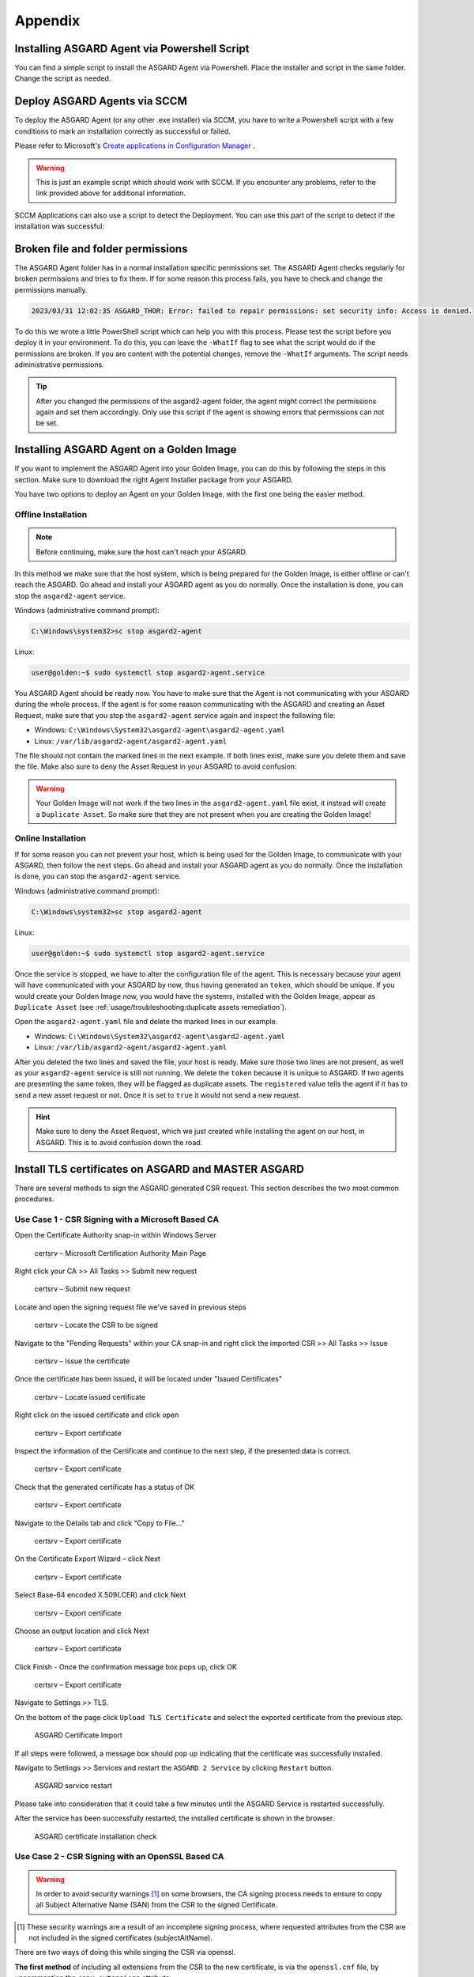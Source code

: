 Appendix
========

Installing ASGARD Agent via Powershell Script
---------------------------------------------

You can find a simple script to install the ASGARD Agent via
Powershell. Place the installer and script in the same folder.
Change the script as needed.

.. code-block:: powershell
   :linenos:

   # Setting vars
   $scriptpath = $MyInvocation.MyCommand.Path
   $dir = Split-Path $scriptpath
   $installer = "asgard2-agent-windows-amd64.exe"
   $servicename = "asgard2-agent"

   # Checking if ASGARD Agent is already installed
   if (Get-Service -Name $servicename -ErrorAction SilentlyContinue) {
   	Write-Host "ASGARD Agent already installed, exiting"
   	exit 0
   } else {
   	Write-Host "ASGARD Agent not found, trying to install..."

   	# Install ASGARD Agent
   	Start-Process -Wait -FilePath "$dir\$installer" -WorkingDirectory $dir -WindowStyle Hidden -PassThru

   	# Timeout just to make sure the service is up and running
   	Timeout /T 15
   
   	# Checking service to see if agent was installed
   	if (Get-Service -Name $servicename -ErrorAction SilentlyContinue) {
   		Write-Host "Installed ASGARD Agent successfully"
   		exit 0
   	} else {
   		$Host.UI.WriteErrorLine("Could not install ASGARD Agent")
   		exit 1
   	}
   }

Deploy ASGARD Agents via SCCM
-----------------------------

To deploy the ASGARD Agent (or any other .exe installer) via SCCM, you
have to write a Powershell script with a few conditions to mark an
installation correctly as successful or failed.

Please refer to Microsoft's `Create applications in Configuration Manager <https://learn.microsoft.com/en-us/mem/configmgr/apps/deploy-use/create-applications#about-custom-script-detection-methods>`_ .

.. code-block:: powershell
   :linenos:

   # Get current directory
   $scriptpath = $MyInvocation.MyCommand.Path
   $dir = Split-Path $scriptpath

   # Run the installer
   $installer = "asgard2-agent-windows-amd64.exe"
   Start-Process -Wait -FilePath "$dir\$installer" -WorkingDirectory $dir -WindowStyle Hidden -PassThru

   # Timeout just to make sure the service is up and running
   Timeout /T 15

   # If the service exists, the script writes console output and exits with code 0
   # If the service does not exist, the script writes an error output and exits with code 1
   # See https://learn.microsoft.com/en-us/mem/configmgr/apps/deploy-use/create-applications#about-custom-script-detection-methods
   
   $servicename = "asgard2-agent"
   if (Get-Service -Name $servicename -ErrorAction SilentlyContinue) {
      Write-Host "ASGARD Agent installed"
      exit 0
   } else {
      $Host.UI.WriteErrorLine("ASGARD Agent not installed")
      exit 1
   }

.. warning::
   This is just an example script which should work with SCCM.
   If you encounter any problems, refer to the link provided
   above for additional information.

SCCM Applications can also use a script to detect the Deployment.
You can use this part of the script to detect if the installation was successful:

.. code-block:: powershell
   :linenos:

   $servicename = "asgard2-agent"
   if (Get-Service -Name $servicename -ErrorAction SilentlyContinue) {
      Write-Host "ASGARD Agent installed"
      exit 0
   } else {
      $Host.UI.WriteErrorLine("ASGARD Agent not installed")
      exit 1
   }

Broken file and folder permissions
----------------------------------

The ASGARD Agent folder has in a normal installation specific
permissions set. The ASGARD Agent checks regularly
for broken permissions and tries to fix them. If for some reason this
process fails, you have to check and change the permissions manually.

.. code-block:: none

   2023/03/31 12:02:35 ASGARD_THOR: Error: failed to repair permissions: set security info: Access is denied.

To do this we wrote a little PowerShell script which can help you with
this process. Please test the script before you deploy it in your
environment. To do this, you can leave the ``-WhatIf`` flag to see what
the script would do if the permissions are broken. If you are content
with the potential changes, remove the ``-WhatIf`` arguments. The script
needs administrative permissions.

.. code-block:: powershell
   :linenos:
   :emphasize-lines: 8, 15, 23

   $asgardAgent = "C:\Windows\System32\asgard2-agent"
   $asgardAgentTemp = "C:\Windows\Temp\asgard2-agent"
   if (Get-Item -Path $asgardAgent | Get-Acl | where {$_.Access.IsInherited -eq $false}) {
       Write-Host "ASGARD Agent folder permission broken. Trying to fix: $asgardAgent"
       # Set the new Access Rule to inherit permissions
       $newAcl = Get-Acl -Path $asgardAgent
       $newAcl.SetAccessRuleProtection($false, $true)
       Set-Acl $asgardAgent -AclObject $newAcl -WhatIf
   }
   if (Get-Item -Path $asgardAgentTemp | Get-Acl | where {$_.Access.IsInherited -eq $false}) {
       Write-Host "ASGARD Agent folder permission broken. Trying to fix: $asgardAgentTemp"
       # Set the new Access Rule to inherit permissions
       $newAcl = Get-Acl -Path $asgardAgentTemp
       $newAcl.SetAccessRuleProtection($false, $true)
       Set-Acl $asgardAgentTemp -AclObject $newAcl -WhatIf
   }
   get-childitem -path $asgardAgent -Recurse -Depth 1 | Get-Acl | where {$_.Access.IsInherited -eq $false} | % {
       $fullPath = Convert-Path $_.Path
       Write-Host "ASGARD Agent folder permission broken. Trying to fix: $fullPath"
       # Set the new Access Rule to inherit permissions
       $newAcl = Get-Acl -Path $_.Path
       $newAcl.SetAccessRuleProtection($false, $true)
       Set-Acl $_.Path -AclObject $newAcl -WhatIf
   }

.. tip:: 
   After you changed the permissions of the asgard2-agent folder,
   the agent might correct the permissions again and set them accordingly.
   Only use this script if the agent is showing errors that permissions
   can not be set.

Installing ASGARD Agent on a Golden Image
-----------------------------------------

If you want to implement the ASGARD Agent into your Golden Image, you
can do this by following the steps in this section. Make sure to download
the right Agent Installer package from your ASGARD.

You have two options to deploy an Agent on your Golden Image, with the
first one being the easier method.

Offline Installation
^^^^^^^^^^^^^^^^^^^^

.. note:: 
   Before continuing, make sure the host can't reach your ASGARD.

In this method we make sure that the host system, which is being prepared
for the Golden Image, is either offline or can't reach the ASGARD. Go ahead
and install your ASGARD agent as you do normally. Once the installation is
done, you can stop the ``asgard2-agent`` service.

Windows (administrative command prompt):

.. code-block:: doscon

   C:\Windows\system32>sc stop asgard2-agent

Linux:

.. code-block:: console

   user@golden:~$ sudo systemctl stop asgard2-agent.service

You ASGARD Agent should be ready now. You have to make sure that the Agent
is not communicating with your ASGARD during the whole process. If the agent
is for some reason communicating with the ASGARD and creating an Asset 
Request, make sure that you stop the ``asgard2-agent`` service again and
inspect the following file:

* Windows: ``C:\Windows\System32\asgard2-agent\asgard2-agent.yaml``
* Linux: ``/var/lib/asgard2-agent/asgard2-agent.yaml``

The file should not contain the marked lines in the next example. If both lines
exist, make sure you delete them and save the file. Make also sure to deny the
Asset Request in your ASGARD to avoid confusion:

.. code-block:: yaml
   :linenos:
   :emphasize-lines: 2-3

   host: yourasgard.domain.local:443
   token: +uW6HrF3kxmLNZYqKTKuZt [...]
   registered: true
   proxy: []
   system_proxy: false
   labels: []
   write_log: false

.. warning:: 
   Your Golden Image will not work if the two lines in the ``asgard2-agent.yaml``
   file exist, it instead will create a ``Duplicate Asset``. So make sure that
   they are not present when you are creating the Golden Image!

Online Installation
^^^^^^^^^^^^^^^^^^^

If for some reason you can not prevent your host, which is being used for
the Golden Image, to communicate with your ASGARD, then follow the next
steps. Go ahead and install your ASGARD agent as you do normally. Once the
installation is done, you can stop the ``asgard2-agent`` service.

Windows (administrative command prompt):

.. code-block:: doscon

   C:\Windows\system32>sc stop asgard2-agent

Linux:

.. code-block:: console

   user@golden:~$ sudo systemctl stop asgard2-agent.service

Once the service is stopped, we have to alter the configuration file of the
agent. This is necessary because your agent will have communicated with your
ASGARD by now, thus having generated an ``token``, which should be unique.
If you would create your Golden Image now, you would have the
systems, installed with the Golden Image, appear as ``Duplicate Asset`` (see
:ref:`usage/troubleshooting:duplicate assets remediation`).

Open the ``asgard2-agent.yaml`` file and delete the marked lines in our example.

* Windows: ``C:\Windows\System32\asgard2-agent\asgard2-agent.yaml``
* Linux: ``/var/lib/asgard2-agent/asgard2-agent.yaml``

.. code-block:: yaml
   :linenos:
   :emphasize-lines: 2-3

   host: yourasgard.domain.local:443
   token: +uW6HrF3kxmLNZYqKTKuZt [...]
   registered: true
   proxy: []
   system_proxy: false
   labels: []
   write_log: false

After you deleted the two lines and saved the file, your host is ready. Make
sure those two lines are not present, as well as your ``asgard2-agent`` service
is still not running. We delete the ``token`` because it is unique to ASGARD.
If two agents are presenting the same token, they will be flagged as duplicate
assets. The ``registered`` value tells the agent if it has to send a new asset
request or not. Once it is set to ``true`` it would not send a new request.

.. hint::
   Make sure to deny the Asset Request, which we just created while installing
   the agent on our host, in ASGARD. This is to avoid confusion down the road.

Install TLS certificates on ASGARD and MASTER ASGARD
----------------------------------------------------

There are several methods to sign the ASGARD generated CSR
request. This section describes the two most common procedures.

Use Case 1 - CSR Signing with a Microsoft Based CA
^^^^^^^^^^^^^^^^^^^^^^^^^^^^^^^^^^^^^^^^^^^^^^^^^^

Open the Certificate Authority snap-in within Windows Server

.. figure:: ../images/certsrv1.png
   :alt: certsrv – Microsoft Certification Authority Main Page

   certsrv – Microsoft Certification Authority Main Page

Right click your CA >> All Tasks >> Submit new request

.. figure:: ../images/certsrv2.png
   :alt: certsrv – Submit new request

   certsrv – Submit new request 

Locate and open the signing request file we've saved in previous steps

.. figure:: ../images/certsrv3.png
   :alt: certsrv – Locate the CSR to be signed

   certsrv – Locate the CSR to be signed

Navigate to the "Pending Requests" within your CA snap-in and right
click the imported CSR >> All Tasks >> Issue

.. figure:: ../images/certsrv4.png
   :alt: certsrv – Issue the certificate

   certsrv – Issue the certificate

Once the certificate has been issued, it will be located under "Issued Certificates"

.. figure:: ../images/certsrv5.png
   :alt: certsrv – Locate issued certificate

   certsrv – Locate issued certificate

Right click on the issued certificate and click open

.. figure:: ../images/certsrv6.png
   :alt: certsrv – Export certificate

   certsrv – Export certificate

Inspect the information of the Certificate and continue to the next step, if the presented data is correct.

.. figure:: ../images/certsrv7.png
   :alt: certsrv – Export certificate

   certsrv – Export certificate

Check that the generated certificate has a status of OK

.. figure:: ../images/certsrv8.png
   :alt: certsrv – Export certificate

   certsrv – Export certificate

Navigate to the Details tab and click "Copy to File…"

.. figure:: ../images/certsrv9.png
   :alt: certsrv – Export certificate

   certsrv – Export certificate

On the Certificate Export Wizard – click Next 

.. figure:: ../images/certsrv10.png
   :alt: certsrv – Export certificate

   certsrv – Export certificate

Select Base-64 encoded X.509(.CER) and click Next

.. figure:: ../images/certsrv11.png
   :alt: certsrv – Export certificate

   certsrv – Export certificate

Choose an output location and click Next

.. figure:: ../images/certsrv12.png
   :alt: certsrv – Export certificate

   certsrv – Export certificate

Click Finish - Once the confirmation message box pops up, click OK

.. figure:: ../images/certsrv13.png
   :alt: certsrv – Export certificate

   certsrv – Export certificate

Navigate to Settings >> TLS.

On the bottom of the page click ``Upload TLS Certificate`` and select the
exported certificate from the previous step.

.. figure:: ../images/upload-tls-certificate.png
   :alt: ASGARD Certificate Import

   ASGARD Certificate Import

If all steps were followed, a message box should pop up indicating
that the certificate was successfully installed.

Navigate to Settings >> Services and restart the ``ASGARD 2 Service`` by clicking ``Restart`` button.
                                
.. figure:: ../images/asgard-service-restart.png
   :alt: ASGARD service restart

   ASGARD service restart

Please take into consideration that it could take a few minutes until the ASGARD Service is restarted successfully.

After the service has been successfully restarted, the installed certificate is shown in the browser.

.. figure:: ../images/asgard-cert-check.png
   :alt: ASGARD certificate installation check

   ASGARD certificate installation check

Use Case 2 - CSR Signing with an OpenSSL Based CA
^^^^^^^^^^^^^^^^^^^^^^^^^^^^^^^^^^^^^^^^^^^^^^^^^

.. warning:: 
   In order to avoid security warnings [1]_ on some browsers, the CA signing
   process needs to ensure to copy all Subject Alternative Name (SAN) from the CSR to the signed Certificate.

.. [1]
   These security warnings are a result of an incomplete signing process,
   where requested attributes from the CSR are not included in the signed certificates
   (subjectAltName).

There are two ways of doing this while singing the CSR via openssl. 

**The first method** of including all extensions from the CSR to the new certificate,
is via the ``openssl.cnf`` file, by uncommenting the ``copy_extensions`` attribute.

The location of the ``openssl.cnf`` file depends on your system. On our test system, this
file was located at ``/etc/pki/tls/openssl.cnf``.

.. warning:: 
   Please make sure to comment the line out again once you are done with singing
   your CSR.

Example:

.. code-block:: none
   :lineno-start: 80
   :linenos:
   :emphasize-lines: 27

   ####################################################################
    [ CA_default ]

    dir             = ./demoCA                # Where everything is kept
    certs           = $dir/certs              # Where the issued certs are kept
    crl_dir         = $dir/crl                # Where the issued crl are kept
    database        = $dir/index.txt          # database index file.
    #unique_subject = no                      # Set to 'no' to allow creation of
                                              # several certs with same subject.
    new_certs_dir   = $dir/newcerts           # default place for new certs.

    certificate     = $dir/cacert.pem         # The CA certificate
    serial          = $dir/serial             # The current serial number
    crlnumber       = $dir/crlnumber          # the current crl number
                                              # must be commented out to leave a V1 CRL
    crl             = $dir/crl.pem            # The current CRL
    private_key     = $dir/private/cakey.pem  # The private key

    x509_extensions = usr_cert                # The extensions to add to the cert

    # Comment out the following two lines for the "traditional"
    # (and highly broken) format.
    name_opt        = ca_default              # Subject Name options
    cert_opt        = ca_default              # Certificate field options

    # Extension copying option: use with caution.
    copy_extensions = copy

    [...]

**The second method** of including all extensions from the CSR to the new certificate,
is via an extension file (for example ``asgard-test01.ext``) containing all your subjectAltName entries.
This tells openssl to use a extension for signing the CSR. In our case the extension contains a list of
``subjectAltName`` values.

To do this, place a file with your subjectAltName entries in the same folder of your CSR. The contents of this file
look something like the following example. Values after ``subjectAltName =`` should be equal to the
values of your CSR:

.. code-block:: console

   root@ca:~# cat asgard-test01.ext
   subjectAltName = DNS:asgard-test01.nextron, IP Address:172.28.28.101

The content should be identical to the values you set in your CSR. You can
inspect those with the following command:

.. code-block:: console
   :emphasize-lines: 17

   root@ca:~# openssl req -in asgard-test01.csr -noout -text                                                                                                                [31/146]
   Certificate Request:                                                                                                                                                                          
    Data:                                                                                                                                                                                     
        Version: 1 (0x0)                                                                                                                                                                      
        Subject: C = DE, ST = Hesse, O = Nextron, OU = Security IT, CN = asgard-test01.nextron                                                                                                                                            
        Subject Public Key Info:                                                                                                                                                              
            Public Key Algorithm: rsaEncryption                                                                                                                                               
                Public-Key: (4096 bit)                                                                                                                                                        
                Modulus:                                                                                                                                                                      
                    00:cb:74:c9:ed:4e:4d:db:39:7b:e0:dc:bb:55:d6:                                                                                                                             
                    [...]
                    c2:9f:69
                Exponent: 65537 (0x10001)
        Attributes:
            Requested Extensions:
                X509v3 Subject Alternative Name: 
                    DNS:asgard-test01.nextron, IP Address:172.28.28.101

Prepare the CA certificate, CA private key and the certificate signing request (and optionally your extension
file, if you chose method 2).

.. figure:: ../images/csr1.png
   :alt: CSR and signing Certificates preparation

   CSR and signing Certificates preparation

Execute/adapt the following command depending on the method you chose before:

**First method**:

.. code-block:: console

   root@ca:~# openssl ca -cert cacert.pem -keyfile cakey.pem -in asgard-test01.csr -out asgard-test01.crt -days 3650
   Using configuration from /etc/pki/tls/openssl.conf
   Enter pass phrase for cakey.pem:

.. figure:: ../images/csr2.png
   :alt: Certificate signing command

   Certificate signing command

**Second method**:

.. code-block:: console
   :emphasize-lines: 19

   root@ca:~# openssl ca -cert cacert.pem -keyfile cakey.pem -in asgard-test01.csr -out asgard-test01.crt -days 3650 -extfile asgard-test01.ext
   Using configuration from /etc/pki/tls/openssl.conf
   Enter pass phrase for cakey.pem:
   Check that the request matches the signature
   Signature ok
   Certificate Details:
           Serial Number: 1 (0x1)
           Validity
               Not Before: Feb 23 09:58:10 2023 GMT
               Not After : Feb 20 09:58:10 2033 GMT
           Subject:
               countryName               = DE
               stateOrProvinceName       = Hesse
               organizationName          = Nextron
               organizationalUnitName    = Security IT
               commonName                = asgard-test01.nextron
           X509v3 extensions:
               X509v3 Subject Alternative Name: 
                   DNS:asgard-test01.nextron IP Address:172.28.28.101
   Certificate is to be certified until Feb 20 09:58:10 2033 GMT (3650 days)

Enter the passphrase for your CA's private key

.. figure:: ../images/csr3.png
   :alt: Signing procedure

   Signing procedure

Confirm that the data contained in the CSR is accurate and confirm the signing of the request to the CA.

.. figure:: ../images/csr4.png
   :alt: Signing procedure – Checking data is accurate

   Signing procedure – Checking data is accurate

Once confirmed commit the changes to your local DB.

.. figure:: ../images/csr5.png
   :alt: Signing procedure – Committing changes

   Signing procedure – Committing changes

As a result, the signed certificate will be available with the indicated filename.

.. figure:: ../images/csr6.png
   :alt: Signing procedure – Locating the generated certificate

   Signing procedure – Locating the generated certificate

As a last step, the generated certificate can be imported
following the :ref:`usage/administration:tls certificate installation` steps.

Agent Migration from ASGARD v1 to v2
------------------------------------

This document will guide customers with an existing ASGARD
version 1.x to perform an agent migration to ASGARD version 2.x.

The new release of ASGARD Management Center brings not only
a redesigned interface, but also major changes in the architecture
and usability, making it faster, more robust and easier to use.

Prerequisites
^^^^^^^^^^^^^

You need to prepare some data prior to starting the migration.

Account Data and Network Access
~~~~~~~~~~~~~~~~~~~~~~~~~~~~~~~

Ensure you have access and credentials to the following systems, as well as connectivity as follows:

* **ASGARD Management Center version 1**
   * Administrative Web User
   * Credentials for the ssh user: bsk
* **ASGARD Management Center version 2**
   * Administrative Web User
   * Credentials for the ssh user: nextron
* **Connectivity between ASGARD 1 and ASGARD 2**
   * Required only if new agents are transferred via SCP
* **Client/Server System(s) connected to ASGARD v1 needs connectivity to ASGARD v2**
* **Access to a new update server**
   * update1.nextron-systems.com
   * update2.nextron-systems.com
   * update3.nextron-systems.com

For a detailed and up to date list of our update and
licensing servers, please visit https://www.nextron-systems.com/hosts/.

Migration
^^^^^^^^^

Identify the agents you want to migrate and perform the following actions on each of the them.

Identify the system to be migrated
~~~~~~~~~~~~~~~~~~~~~~~~~~~~~~~~~~

Connect to your ASGARD Management Center version 1.x and identify the system you plan to migrate.

.. figure:: ../images/migrate1.png
   :alt: Overview of Assets

   Overview of Assets

Transfer the new ASGARD Windows agent to the ASGARD version 1.x Server
~~~~~~~~~~~~~~~~~~~~~~~~~~~~~~~~~~~~~~~~~~~~~~~~~~~~~~~~~~~~~~~~~~~~~~

Connect to your new ASGARD version 2.x server over SSH and transfer
the new windows agent to the old ASGARD version 1.x server.

This step will allow the old ASGARD version 1.x server to distribute the new agent.

.. note::
   In this step you require the password of your ASGARD version
   1.x and your ASGARD version 2.x

Connect to ASGARD version 2 over SSH
""""""""""""""""""""""""""""""""""""

.. code-block:: console

   user@unix:~$ ssh nextron@asgard-v2.domain
   nextron@asgard-v2.domain's password:  
   nextron@asgard-v2:~$

Copy the new agent(s) to ASGARD version 1.x
"""""""""""""""""""""""""""""""""""""""""""

You will find all new agents under ``/var/lib/nextron/asgard2/installer``\ ,
this example will cover a migration of a windows x64 system. Please see
the following chapters for Linux/macOS hosts.

.. code-block:: console

   nextron@asgard-v2:~$ sudo su -
   [sudo] password for nextron: 
   root@asgard-v2:~# cd /var/lib/nextron/asgard2/installer/
   root@asgard-v2:~# scp asgard2-agent-windows-amd64.exe bsk@asgard-v1.domain:
   bsk@asgard-v1.domain's password: 
   asgard2-agent-windows-amd64.exe                                100% 8380KB 116.9MB/s   00:00
   root@asgard-v2:~# 

.. figure:: ../images/migrate2.png
   :alt: New agent distribution to old ASGARD v1.x Server

   New agent distribution to old ASGARD v1.x Server

Check that the new agent has been transferred to the old ASGARD version 1.x Server
""""""""""""""""""""""""""""""""""""""""""""""""""""""""""""""""""""""""""""""""""

.. code-block:: console

   user@unix:~$ ssh bsk@asgard-v1.domain
   bsk@asgard-v1.domain's password:  
   bsk@asgard-v1:~$ ls -l
   total 8380
   -r--r--r-- 1 bsk bsk 8580773 Feb 23 09:14 asgard2-agent-windows-amd64.exe
   bsk@asgard-v1:~$ chmod 744 asgard2-agent-windows-amd64.exe
   bsk@asgard-v1:~$ ls -l
   total 8380
   -rwxr--r-- 1 bsk bsk 8580773 Feb 23 09:14 asgard2-agent-windows-amd64.exe

.. figure:: ../images/migrate3.png
   :alt:  Listing of agents on ASGARD version 1.x

   Listing of agents on ASGARD version 1.x

.. _Sign the new agents:

Sign the new agents
"""""""""""""""""""

.. code-block:: console

   bsk@asgard-v1:~$ sudo grr_config_updater upload_exe --file asgard2-agent-windows-amd64.exe --dest_path aff4:/asgard-v1.domain/asgard2-agent-windows-amd64.exe --platform windows --arch amd64
   
Please modify the ``aff4:/`` part of the command above to reflect your hostname.

``aff4:/<your-host-fqdn>/asgard2-agent-windows-amd64.exe``

.. figure:: ../images/migrate4.png
   :alt: Signing of executable(s)

   Signing of executable(s)

.. note::
   Remember to save the ``--dest_path``. In our case it is ``aff4:/asgardv1.nextron/asgard2-agent-windows-amd64.exe``

Switch to Advanced Mode within GRR
""""""""""""""""""""""""""""""""""

Open your ASGARD version 1.x web interface and navigate to the
``Response Control`` view. You will be prompted for a username and password,
use the same login information as you use to log into ASGARD.

Once you reach the Response Control Section (GRR) please navigate
to the top right corner (settings gear) and switch to the
Advanced Mode. Apply the settings.

.. figure:: ../images/migrate5.png
   :alt: GRR Advanced Mode

   GRR Advanced Mode

Asset Selection
"""""""""""""""

Navigate to the ``Asset List`` section on the left menu and select
the asset you want to migrate. A click on the asset will select it.

.. figure:: ../images/migrate6.png
   :alt: Asset List view

   Asset List view

Once the asset has been selected (clicking on it), navigate to the ``Start new flows`` section, located on the left menu.

.. figure:: ../images/migrate7.png
   :alt: Start new flow

   Start new flow

Install the new ASGARD2 Agent
"""""""""""""""""""""""""""""

In order to install the new agent, we will need to expand
the ``Administrative`` folder and select ``Launch Binary``.

We will be requested to put in a binary, please use the
binary name we gathered/created in step 
:ref:`usage/appendix:Sign the new agents`
and click Launch.

.. figure:: ../images/migrate8.png
   :alt: Launch Binary

   Launch Binary

The used binary name was extracted from step :ref:`usage/appendix:Sign the new agents`.
In this example ``aff4:/asgardv1.nextron/asgard2-agent-windows-amd64.exe``

.. figure:: ../images/migrate9.png
   :alt: Confirmation after launching the binary

   Confirmation after launching the binary

After approximately 10 minutes, the binary will be executed and
installed on the selected system. The status can be retrieved by
navigating to the ``Manage launched flows`` section on the left menu.

.. figure:: ../images/migrate10.png
   :alt: Manage launched flows

   Manage launched flows

Linux Hosts
"""""""""""

For migrating Linux hosts please create a shell script and follow the above procedure to deploy it.

An example shell script for Debian based systems could look like this:

.. code-block:: bash
   :linenos:

   #!/bin/bash
   cd /tmp
   wget -O agent-linux.deb --no-check-certificate https://asgardv2:8443/agent-installers?asgard2-agent-linux-amd64.deb
   dpkg -i /tmp/agent-linux.deb
   rm -f /tmp/agent-linux.deb

Save this script in your ASGARD v1.x and sign/upload it to GRR as
described in section :ref:`usage/appendix:Sign the new agents`
, afterwards you will be able to launch a HUNT to your connected Linux Systems. 

.. note:: 
   Please bear in mind that the above script will work only for
   Ubuntu/Debian systems and needs to be adapted for ``Redhat/CentOS systems``.

MacOS Hosts
"""""""""""

For migrating macOS hosts please create a shell script and follow the above procedure to deploy it.

An example shell script for macOS based systems could look like this:

.. code-block:: bash
   :linenos:

   #!/bin/bash
   cd /tmp
   curl -o agent-darwin.pkg -k "https://asgardv2.bsk:8443/agent-installers?asgard2-agent-macos-amd64.pkg"
   sudo installer -pkg /tmp/agent-darwin.pkg -target /
   rm -f /tmp/agent-darwin.pkg

Save this script in your ASGARDv1 and sign/upload it to GRR as
described in section :ref:`usage/appendix:Sign the new agents`,
afterwards you will be able to launch a HUNT to your connected ``macOS Systems``. 

Migration check and completion
^^^^^^^^^^^^^^^^^^^^^^^^^^^^^^

After the above steps have been executed, the agent should be
reporting to the new ASGARD version 2.x server.

At this moment the system will have 2 agents installed, the
agent reporting to ASGARD version 1.x and the agent reporting
to ASGARD version 2.x

Accept the agent request
~~~~~~~~~~~~~~~~~~~~~~~~

Once a new agent is reporting to ASGARD version 2.x it will
automatically create a request to be part of the same. We need
to accept that request.

Log into ASGARD version 2.x and navigate to the Asset Management – Requests.

.. figure:: ../images/asset-management-requests.png
   :alt: Asset Management (Requests)

   Asset Management (Requests)

Select the migrated system and click on the top right on Accept.
This should place the system in the ``Assets`` tab.

.. figure:: ../images/asset-management-assets-view.png
   :alt: Asset Management (Assets View)

   Asset Management (Assets View)

Frequently Asked Questions
^^^^^^^^^^^^^^^^^^^^^^^^^^

This section will cover frequent questions regarding the migration.

Will there be any problem running both agents (v1, v2) at the same time?
~~~~~~~~~~~~~~~~~~~~~~~~~~~~~~~~~~~~~~~~~~~~~~~~~~~~~~~~~~~~~~~~~~~~~~~~

There are no known issues running both agents at the same time.
The new ASGARD v2 agent is more lightweight and has better performance.
The expected RAM utilization in idle mode demonstrated in our tests puts
the new agent in a very good position, consuming only 1 MB.

Will I need more resources for my new ASGARD v2 server?
~~~~~~~~~~~~~~~~~~~~~~~~~~~~~~~~~~~~~~~~~~~~~~~~~~~~~~~

Please refer to :ref:`usage/requirements:hardware requirements` for specific sizing.
The overall tests performed highlight that both, server and agents, have better
performance, which will allow more agents to be  management per ASGARD (compared to version 1).

Can I import my memory dumps and file collections made on ASGARD v1?
~~~~~~~~~~~~~~~~~~~~~~~~~~~~~~~~~~~~~~~~~~~~~~~~~~~~~~~~~~~~~~~~~~~~

Unfortunately, importing memory dumps and/or file collections made on ASGARD v1 is not possible.

ASGARD Agent macOS Notarization
-------------------------------

Introduction
^^^^^^^^^^^^

Starting with macOS Big Sur (v11.0), Apple requires software developers
to notarize applications.

Due to the nature of the ``asgard2-agent`` installer, which is generated on
installation time, thus making it unique for each new installation, it's
currently not possible to notarize the installer.

This document aims to describe possible workarounds intended to be a
reference for IT Administrators or IT packaging teams to bypass Apple
verifications and install the personalized asgard2-agents on their macOS
Big Sur workstations.

Considerations
^^^^^^^^^^^^^^

Executing any of the workarounds described in this document puts your
system at risk for a short period of time. This document will deactivate
global security mechanisms of the operating system, which intended to protect
the integrity of the system.

Please always keep in mind to check your systems after performing any of
the described actions to ensure that all security mechanisms are in
place and are re-activated after performing the described actions.

Install asgard2-agent Using the Command-Line
^^^^^^^^^^^^^^^^^^^^^^^^^^^^^^^^^^^^^^^^^^^^

This section describes the installation of the asgard2-agent using the command line

1. Download the asgard2-agent from the ASGARD Management Center Agent
   Download page for macOS (.pkg extension). This page can be located
   under the following URL:
   
   * :samp:`https://<ASGARD-FQDN>:8443/agent-installers`

2. Open a new terminal session

3. Deactivate macOS (Gatekeeper)

   * ``sudo spctl --master-disable``

4. Close the terminal and open a new terminal session

5. Install asgard2-agent

   * ``sudo installer -pkg /path/to/asgard2-agent-macos-amd64.pkg -target /``

6. Close the terminal and open a new terminal session

7. Reactivate macOS Gatekeeper

   * ``sudo spctl --master-enable``

.. warning:: 
   Make sure to activate the macOS Gatekeeper once you are done:

   ``sudo spctl --master-enable``

Optional: Check the State of the Gatekeeper Protection
~~~~~~~~~~~~~~~~~~~~~~~~~~~~~~~~~~~~~~~~~~~~~~~~~~~~~~

You can verify the state of the macOS Gatekeeper with:

.. code-block:: console

   MacBook-Pro:~ nextron$ spctl --status
   assessments enabled

On a system with activated Gatekeeper, the output has to be ``assessments enabled``.
